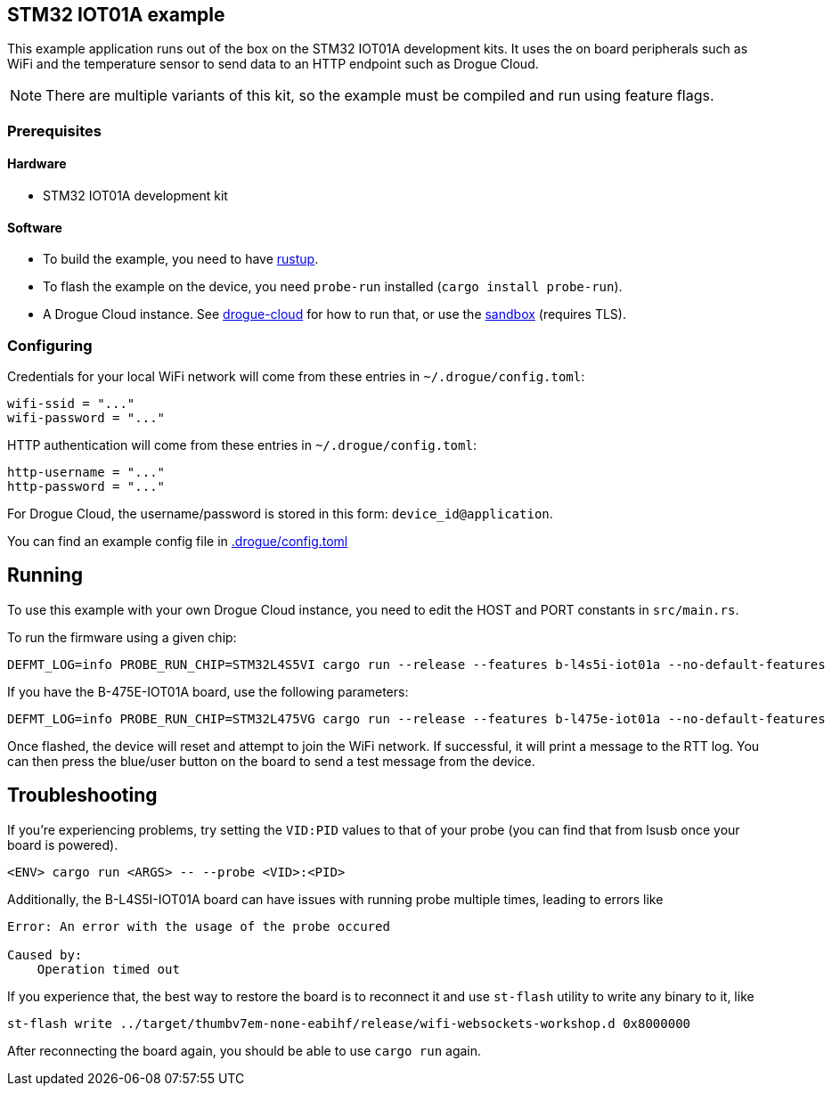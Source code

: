 == STM32 IOT01A example

This example application runs out of the box on the STM32 IOT01A development kits.  It uses the on board peripherals such as WiFi and the temperature sensor to send data to an HTTP endpoint such as Drogue Cloud.

NOTE: There are multiple variants of this kit, so the example must be compiled and run using feature flags.

=== Prerequisites

==== Hardware

* STM32 IOT01A development kit

==== Software

* To build the example, you need to have link:https://rustup.rs/[rustup].
* To flash the example on the device, you need `probe-run` installed (`cargo install probe-run`).
* A Drogue Cloud instance. See link:https://github.com/drogue-iot/drogue-cloud/[drogue-cloud] for how to run that, or use the link:https://sandbox.drogue.cloud/[sandbox] (requires TLS).


=== Configuring

Credentials for your local WiFi network will come from these entries in `~/.drogue/config.toml`:

....
wifi-ssid = "..."
wifi-password = "..."
....

HTTP authentication will come from these entries in `~/.drogue/config.toml`:

....
http-username = "..."
http-password = "..."
....

For Drogue Cloud, the username/password is stored in this form: `device_id@application`.

You can find an example config file in link:.drogue/config.toml[]

== Running

To use this example with your own Drogue Cloud instance, you need to edit the HOST and PORT constants in `src/main.rs`.

To run the firmware using a given chip:

....
DEFMT_LOG=info PROBE_RUN_CHIP=STM32L4S5VI cargo run --release --features b-l4s5i-iot01a --no-default-features
....

If you have the B-475E-IOT01A board, use the following parameters:

....
DEFMT_LOG=info PROBE_RUN_CHIP=STM32L475VG cargo run --release --features b-l475e-iot01a --no-default-features
....

Once flashed, the device will reset and attempt to join the WiFi network. If successful, it will print a message to the RTT log. You can then press the blue/user button on the board to send a test message from the device.

== Troubleshooting

If you’re experiencing problems, try setting the `VID:PID` values to that of your probe (you can find that from lsusb once your board is powered).

....
<ENV> cargo run <ARGS> -- --probe <VID>:<PID>
....

Additionally, the B-L4S5I-IOT01A board can have issues with running probe multiple times, leading to errors like

```
Error: An error with the usage of the probe occured

Caused by:
    Operation timed out
```

If you experience that, the best way to restore the board is to reconnect it and use `st-flash` utility to write any binary to it, like

```
st-flash write ../target/thumbv7em-none-eabihf/release/wifi-websockets-workshop.d 0x8000000
```

After reconnecting the board again, you should be able to use `cargo run` again.
